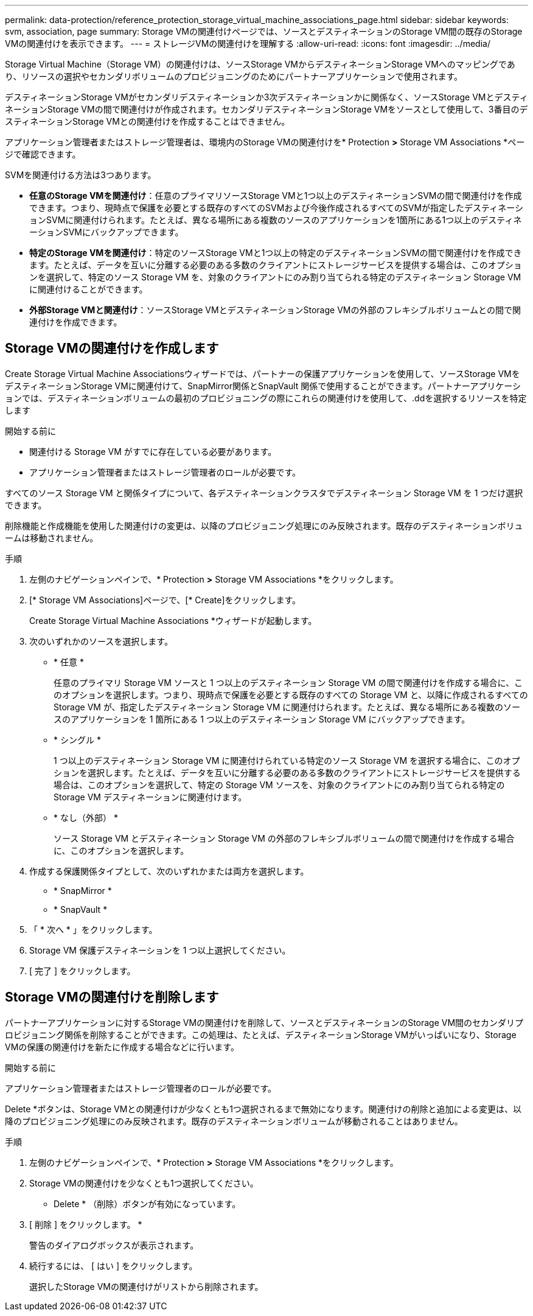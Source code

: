---
permalink: data-protection/reference_protection_storage_virtual_machine_associations_page.html 
sidebar: sidebar 
keywords: svm, association, page 
summary: Storage VMの関連付けページでは、ソースとデスティネーションのStorage VM間の既存のStorage VMの関連付けを表示できます。 
---
= ストレージVMの関連付けを理解する
:allow-uri-read: 
:icons: font
:imagesdir: ../media/


[role="lead"]
Storage Virtual Machine（Storage VM）の関連付けは、ソースStorage VMからデスティネーションStorage VMへのマッピングであり、リソースの選択やセカンダリボリュームのプロビジョニングのためにパートナーアプリケーションで使用されます。

デスティネーションStorage VMがセカンダリデスティネーションか3次デスティネーションかに関係なく、ソースStorage VMとデスティネーションStorage VMの間で関連付けが作成されます。セカンダリデスティネーションStorage VMをソースとして使用して、3番目のデスティネーションStorage VMとの関連付けを作成することはできません。

アプリケーション管理者またはストレージ管理者は、環境内のStorage VMの関連付けを* Protection *>* Storage VM Associations *ページで確認できます。

SVMを関連付ける方法は3つあります。

* *任意のStorage VMを関連付け*：任意のプライマリソースStorage VMと1つ以上のデスティネーションSVMの間で関連付けを作成できます。つまり、現時点で保護を必要とする既存のすべてのSVMおよび今後作成されるすべてのSVMが指定したデスティネーションSVMに関連付けられます。たとえば、異なる場所にある複数のソースのアプリケーションを1箇所にある1つ以上のデスティネーションSVMにバックアップできます。
* *特定のStorage VMを関連付け*：特定のソースStorage VMと1つ以上の特定のデスティネーションSVMの間で関連付けを作成できます。たとえば、データを互いに分離する必要のある多数のクライアントにストレージサービスを提供する場合は、このオプションを選択して、特定のソース Storage VM を、対象のクライアントにのみ割り当てられる特定のデスティネーション Storage VM に関連付けることができます。
* *外部Storage VMと関連付け*：ソースStorage VMとデスティネーションStorage VMの外部のフレキシブルボリュームとの間で関連付けを作成できます。




== Storage VMの関連付けを作成します

Create Storage Virtual Machine Associationsウィザードでは、パートナーの保護アプリケーションを使用して、ソースStorage VMをデスティネーションStorage VMに関連付けて、SnapMirror関係とSnapVault 関係で使用することができます。パートナーアプリケーションでは、デスティネーションボリュームの最初のプロビジョニングの際にこれらの関連付けを使用して、.ddを選択するリソースを特定します

.開始する前に
* 関連付ける Storage VM がすでに存在している必要があります。
* アプリケーション管理者またはストレージ管理者のロールが必要です。


すべてのソース Storage VM と関係タイプについて、各デスティネーションクラスタでデスティネーション Storage VM を 1 つだけ選択できます。

削除機能と作成機能を使用した関連付けの変更は、以降のプロビジョニング処理にのみ反映されます。既存のデスティネーションボリュームは移動されません。

.手順
. 左側のナビゲーションペインで、* Protection *>* Storage VM Associations *をクリックします。
. [* Storage VM Associations]ページで、[* Create]をクリックします。
+
Create Storage Virtual Machine Associations *ウィザードが起動します。

. 次のいずれかのソースを選択します。
+
** * 任意 *
+
任意のプライマリ Storage VM ソースと 1 つ以上のデスティネーション Storage VM の間で関連付けを作成する場合に、このオプションを選択します。つまり、現時点で保護を必要とする既存のすべての Storage VM と、以降に作成されるすべての Storage VM が、指定したデスティネーション Storage VM に関連付けられます。たとえば、異なる場所にある複数のソースのアプリケーションを 1 箇所にある 1 つ以上のデスティネーション Storage VM にバックアップできます。

** * シングル *
+
1 つ以上のデスティネーション Storage VM に関連付けられている特定のソース Storage VM を選択する場合に、このオプションを選択します。たとえば、データを互いに分離する必要のある多数のクライアントにストレージサービスを提供する場合は、このオプションを選択して、特定の Storage VM ソースを、対象のクライアントにのみ割り当てられる特定の Storage VM デスティネーションに関連付けます。

** * なし（外部） *
+
ソース Storage VM とデスティネーション Storage VM の外部のフレキシブルボリュームの間で関連付けを作成する場合に、このオプションを選択します。



. 作成する保護関係タイプとして、次のいずれかまたは両方を選択します。
+
** * SnapMirror *
** * SnapVault *


. 「 * 次へ * 」をクリックします。
. Storage VM 保護デスティネーションを 1 つ以上選択してください。
. [ 完了 ] をクリックします。




== Storage VMの関連付けを削除します

パートナーアプリケーションに対するStorage VMの関連付けを削除して、ソースとデスティネーションのStorage VM間のセカンダリプロビジョニング関係を削除することができます。この処理は、たとえば、デスティネーションStorage VMがいっぱいになり、Storage VMの保護の関連付けを新たに作成する場合などに行います。

.開始する前に
アプリケーション管理者またはストレージ管理者のロールが必要です。

Delete *ボタンは、Storage VMとの関連付けが少なくとも1つ選択されるまで無効になります。関連付けの削除と追加による変更は、以降のプロビジョニング処理にのみ反映されます。既存のデスティネーションボリュームが移動されることはありません。

.手順
. 左側のナビゲーションペインで、* Protection *>* Storage VM Associations *をクリックします。
. Storage VMの関連付けを少なくとも1つ選択してください。
+
* Delete * （削除）ボタンが有効になっています。

. [ 削除 ] をクリックします。 *
+
警告のダイアログボックスが表示されます。

. 続行するには、 [ はい ] をクリックします。
+
選択したStorage VMの関連付けがリストから削除されます。


